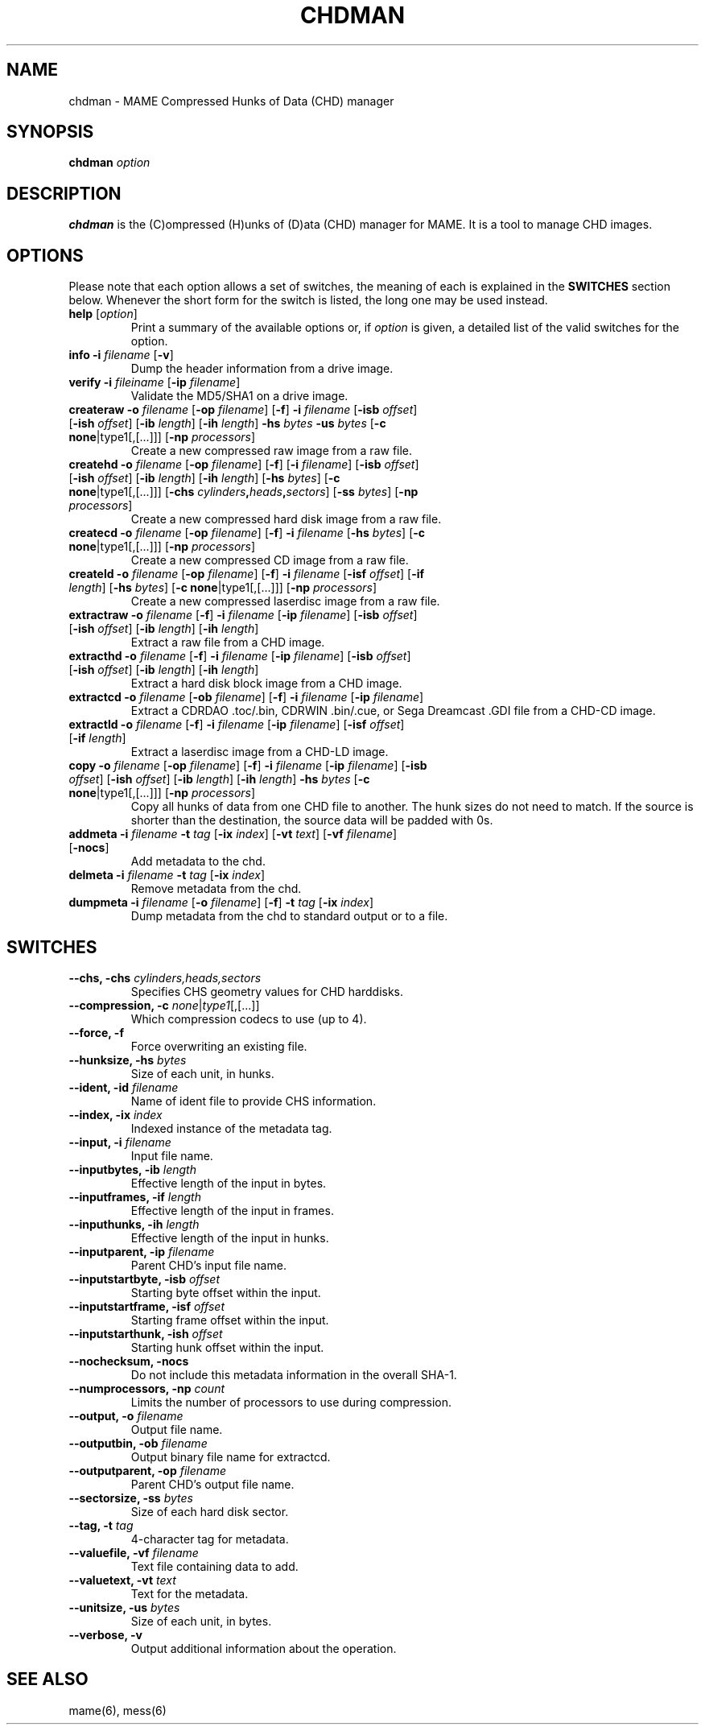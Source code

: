 .\"  -*- nroff -*-
.\"
.\" chdman.1
.\"
.\" Man page created from source and usage information by 
.\" Ashley T. Howes <debiandev@ashleyhowes.com>, February 2005
.\" updated by Cesare Falco <c.falco@ubuntu.com>, February 2007
.\"
.TH CHDMAN 1 2016-07-21 0.176 "MAME Compressed Hunks of Data (CHD) manager"
.\"
.\" NAME chapter
.SH NAME
chdman \- MAME Compressed Hunks of Data (CHD) manager
.\"
.\" SYNOPSIS chapter
.SH SYNOPSIS
.B chdman
.I option
.\"
.\" DESCRIPTION chapter
.SH DESCRIPTION
.B chdman
is the (C)ompressed (H)unks of (D)ata (CHD) manager for MAME.
It is a tool to manage CHD images.
.\"
.\" OPTIONS chapter
.SH OPTIONS
Please note that each option allows a set of switches, the meaning of each
is explained in the \fBSWITCHES\fR section below. Whenever the short form
for the switch is listed, the long one may be used instead.
.TP
.B help \fR[\fIoption\fR]
Print a summary of the available options or, if \fIoption\fR is given, a
detailed list of the valid switches for the option.
.TP
.B info \
\-i \fIfilename\fR \
[\fB\-v\fR]
Dump the header information from a drive image.
.TP
.B verify \
\-i \fIfileiname\fR \
[\fB\-ip \fIfilename\fR]
Validate the MD5/SHA1 on a drive image.
.TP
.B createraw \
\-o \fIfilename\fR \
[\fB\-op \fIfilename\fR] \
[\fB\-f\fR] \
\fB\-i \fIfilename\fR \
[\fB\-isb \fIoffset\fR] \
[\fB\-ish \fIoffset\fR] \
[\fB\-ib \fIlength\fR] \
[\fB\-ih \fIlength\fR] \
\fB\-hs \fIbytes\fR \
\fB\-us \fIbytes\fR \
[\fB\-c none\fR|type1[,[...]]] \
[\fB\-np \fIprocessors\fR]
Create a new compressed raw image from a raw file.
.TP
.B createhd \
\-o \fIfilename\fR \
[\fB\-op \fIfilename\fR] \
[\fB\-f\fR] \
[\fB\-i \fIfilename\fR] \
[\fB\-isb \fIoffset\fR] \
[\fB\-ish \fIoffset\fR] \
[\fB\-ib \fIlength\fR] \
[\fB\-ih \fIlength\fR] \
[\fB\-hs \fIbytes\fR] \
[\fB\-c none\fR|type1[,[...]]] \
[\fB\-chs \fIcylinders\fB,\fIheads\fB,\fIsectors\fR] \
[\fB\-ss \fIbytes\fR] \
[\fB\-np \fIprocessors\fR]
Create a new compressed hard disk image from a raw file.
.TP
.B createcd \
\-o \fIfilename\fR \
[\fB\-op \fIfilename\fR] \
[\fB\-f\fR] \
\fB\-i \fIfilename\fR \
[\fB\-hs \fIbytes\fR] \
[\fB\-c none\fR|type1[,[...]]] \
[\fB\-np \fIprocessors\fR]
Create a new compressed CD image from a raw file.
.TP
.B createld \
\-o \fIfilename\fR \
[\fB\-op \fIfilename\fR] \
[\fB\-f\fR] \
\fB\-i \fIfilename\fR \
[\fB\-isf \fIoffset\fR] \
[\fB\-if \fIlength\fR] \
[\fB\-hs \fIbytes\fR] \
[\fB\-c none\fR|type1[,[...]]] \
[\fB\-np \fIprocessors\fR]
Create a new compressed laserdisc image from a raw file.
.TP
.B extractraw \
\-o \fIfilename\fR \
[\fB\-f\fR] \
\fB\-i \fIfilename\fR \
[\fB\-ip \fIfilename\fR] \
[\fB\-isb \fIoffset\fR] \
[\fB\-ish \fIoffset\fR] \
[\fB\-ib \fIlength\fR] \
[\fB\-ih \fIlength\fR]
Extract a raw file from a CHD image.
.TP
.B extracthd \
\-o \fIfilename\fR \
[\fB\-f\fR] \
\fB\-i \fIfilename\fR \
[\fB\-ip \fIfilename\fR] \
[\fB\-isb \fIoffset\fR] \
[\fB\-ish \fIoffset\fR] \
[\fB\-ib \fIlength\fR] \
[\fB\-ih \fIlength\fR]
Extract a hard disk block image from a CHD image.
.TP
.B extractcd \
\-o \fIfilename\fR \
[\fB\-ob \fIfilename\fR] \
[\fB\-f\fR] \
\fB\-i \fIfilename\fR \
[\fB\-ip \fIfilename\fR]
Extract a CDRDAO .toc/.bin, CDRWIN .bin/.cue, or Sega Dreamcast .GDI file from a CHD\-CD image.
.TP
.B extractld \
\-o \fIfilename\fR \
[\fB\-f\fR] \
\fB\-i \fIfilename\fR \
[\fB\-ip \fIfilename\fR] \
[\fB\-isf \fIoffset\fR] \
[\fB\-if \fIlength\fR]
Extract a laserdisc image from a CHD\-LD image.
.TP
.B copy \
\-o \fIfilename\fR \
[\fB\-op \fIfilename\fR] \
[\fB\-f\fR] \
\fB\-i \fIfilename\fR \
[\fB\-ip \fIfilename\fR] \
[\fB\-isb \fIoffset\fR] \
[\fB\-ish \fIoffset\fR] \
[\fB\-ib \fIlength\fR] \
[\fB\-ih \fIlength\fR] \
\fB\-hs \fIbytes\fR \
[\fB\-c none\fR|type1[,[...]]] \
[\fB\-np \fIprocessors\fR]
Copy all hunks of data from one CHD file to another. The hunk sizes do not need to match.
If the source is shorter than the destination, the source data will be padded with 0s.
.TP
.B addmeta \
\fB\-i \fIfilename\fR \
\fB\-t \fItag\fR \
[\fB\-ix \fIindex\fR] \
[\fB\-vt \fItext\fR] \
[\fB\-vf \fIfilename\fR] \
[\fB\-nocs\fR]
Add metadata to the chd.
.TP
.B delmeta \
\fB\-i \fIfilename\fR \
\fB\-t \fItag\fR \
[\fB\-ix \fIindex\fR]
Remove metadata from the chd.
.TP
.B dumpmeta \
\fB\-i \fIfilename\fR \
[\fB\-o \fIfilename\fR] \
[\fB\-f\fR] \
\fB\-t \fItag\fR \
[\fB\-ix \fIindex\fR]
Dump metadata from the chd to standard output or to a file.
.\"
.\" SWITCHES chapter
.SH SWITCHES
.TP
.B \-\-chs, \-chs \fIcylinders,heads,sectors
Specifies CHS geometry values for CHD harddisks.
.TP
.B \-\-compression, \-c \fInone\fR|\fItype1\fR[,[...]]
Which compression codecs to use (up to 4).
.TP
.B \-\-force, \-f
Force overwriting an existing file.
.TP
.B \-\-hunksize, \-hs \fIbytes
Size of each unit, in hunks.
.TP
.B \-\-ident, \-id \fIfilename
Name of ident file to provide CHS information.
.TP
.B \-\-index, \-ix \fIindex
Indexed instance of the metadata tag.
.TP
.B \-\-input, \-i \fIfilename
Input file name.
.TP
.B \-\-inputbytes, \-ib \fIlength
Effective length of the input in bytes.
.TP
.B \-\-inputframes, \-if \fIlength
Effective length of the input in frames.
.TP                              
.B \-\-inputhunks, \-ih \fIlength
Effective length of the input in hunks.
.TP
.B \-\-inputparent, \-ip \fIfilename
Parent CHD's input file name.
.TP
.B \-\-inputstartbyte, \-isb \fIoffset
Starting byte offset within the input.
.TP
.B \-\-inputstartframe, \-isf \fIoffset
Starting frame offset within the input.
.TP
.B \-\-inputstarthunk, \-ish \fIoffset
Starting hunk offset within the input.
.TP
.B \-\-nochecksum, \-nocs
Do not include this metadata information in the overall SHA-1.
.TP
.B \-\-numprocessors, \-np \fIcount
Limits the number of processors to use during compression.
.TP
.B \-\-output, \-o \fIfilename
Output file name.
.TP
.B \-\-outputbin, \-ob \fIfilename
Output binary file name for extractcd.
.TP
.B \-\-outputparent, \-op \fIfilename
Parent CHD's output file name.
.TP
.B \-\-sectorsize, \-ss \fIbytes
Size of each hard disk sector.
.TP
.B \-\-tag, \-t \fItag
4-character tag for metadata.
.TP
.B \-\-valuefile, \-vf \fIfilename
Text file containing data to add.
.TP
.B \-\-valuetext, \-vt \fItext
Text for the metadata.
.TP
.B \-\-unitsize, \-us \fIbytes
Size of each unit, in bytes.
.TP
.B \-\-verbose, \-v
Output additional information about the operation.
.SH SEE ALSO
mame(6), mess(6)
